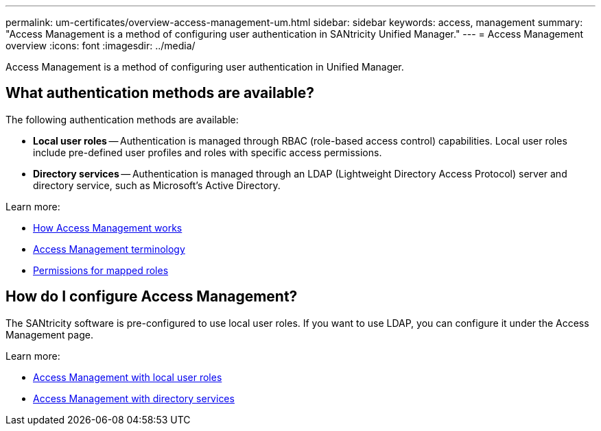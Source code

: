 ---
permalink: um-certificates/overview-access-management-um.html
sidebar: sidebar
keywords: access, management
summary: "Access Management is a method of configuring user authentication in SANtricity Unified Manager."
---
= Access Management overview
:icons: font
:imagesdir: ../media/

[.lead]
Access Management is a method of configuring user authentication in Unified Manager.

== What authentication methods are available?

The following authentication methods are available:

 ** *Local user roles* -- Authentication is managed through RBAC (role-based access control) capabilities. Local user roles include pre-defined user profiles and roles with specific access permissions.
 ** *Directory services* -- Authentication is managed through an LDAP (Lightweight Directory Access Protocol) server and directory service, such as Microsoft's Active Directory.

Learn more:

 * link:how-access-management-works-unified.html[How Access Management works]
 * link:access-management-terminology-unified.html[Access Management terminology]
 * link:permissions-for-mapped-roles-unified.html[Permissions for mapped roles]

== How do I configure Access Management?
The SANtricity software is pre-configured to use local user roles. If you want to use LDAP, you can configure it under the Access Management page.

Learn more:

* link:access-management-with-local-user-roles-unified.html[Access Management with local user roles]
* link:access-management-with-directory-services-unified.html[Access Management with directory services]
